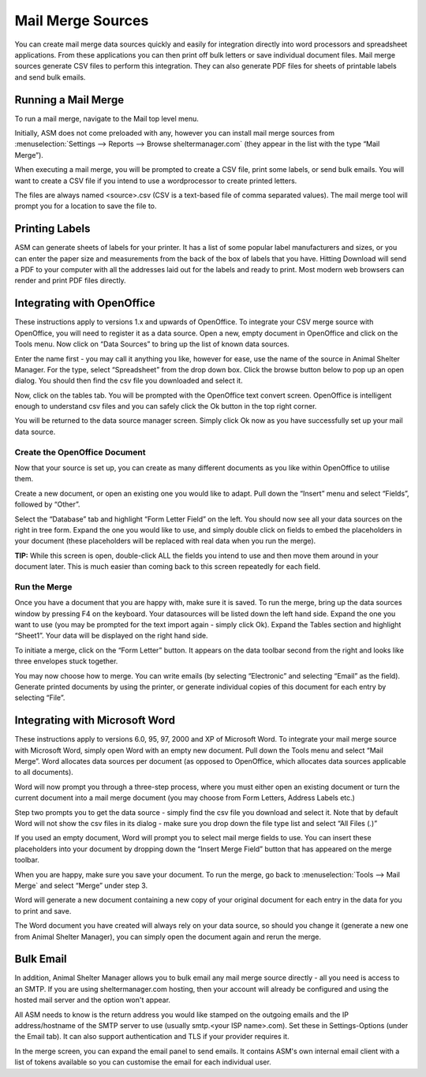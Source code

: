 Mail Merge Sources
==================

You can create mail merge data sources quickly and easily for integration
directly into word processors and spreadsheet applications. From these
applications you can then print off bulk letters or save individual document
files. Mail merge sources generate CSV files to perform this integration. They
can also generate PDF files for sheets of printable labels and send bulk
emails.

Running a Mail Merge
---------------------

To run a mail merge, navigate to the Mail top level menu.

Initially, ASM does not come preloaded with any, however you can install mail
merge sources from :menuselection:`Settings --> Reports --> Browse
sheltermanager.com` (they appear in the list with the type “Mail Merge”).

.. image:: images/merge_source.png

When executing a mail merge, you will be prompted to create a CSV file, print
some labels, or send bulk emails. You will want to create a CSV file if you
intend to use a wordprocessor to create printed letters.

The files are always named <source>.csv (CSV is a text-based file of comma
separated values). The mail merge tool will prompt you for a location to save
the file to. 

Printing Labels
---------------

ASM can generate sheets of labels for your printer. It has a list of some
popular label manufacturers and sizes, or you can enter the paper size and
measurements from the back of the box of labels that you have. Hitting Download
will send a PDF to your computer with all the addresses laid out for the labels
and ready to print. Most modern web browsers can render and print PDF files
directly.

.. image:: images/mail_labels.png

Integrating with OpenOffice
---------------------------

These instructions apply to versions 1.x and upwards of OpenOffice.  To
integrate your CSV merge source with OpenOffice, you will need to register it
as a data source. Open a new, empty document in OpenOffice and click on the
Tools menu. Now click on “Data Sources” to bring up the list of known data
sources. 

Enter the name first - you may call it anything you like, however for ease, use
the name of the source in Animal Shelter Manager. For the type, select
“Spreadsheet” from the drop down box. Click the browse button below to pop up
an open dialog. You should then find the csv file you downloaded and select it.

Now, click on the tables tab. You will be prompted with the OpenOffice text
convert screen. OpenOffice is intelligent enough to understand csv files and
you can safely click the Ok button in the top right corner. 

You will be returned to the data source manager screen. Simply click Ok now as
you have successfully set up your mail data source. 

Create the OpenOffice Document
^^^^^^^^^^^^^^^^^^^^^^^^^^^^^^

Now that your source is set up, you can create as many different documents as
you like within OpenOffice to utilise them. 

Create a new document, or open an existing one you would like to adapt. Pull
down the “Insert” menu and select “Fields”, followed by “Other”. 

Select the “Database” tab and highlight “Form Letter Field” on the left. You
should now see all your data sources on the right in tree form. Expand the one
you would like to use, and simply double click on fields to embed the
placeholders in your document (these placeholders will be replaced with real
data when you run the merge).

**TIP:** While this screen is open, double-click ALL the fields you intend to
use and then move them around in your document later. This is much easier than
coming back to this screen repeatedly for each field. 

Run the Merge
^^^^^^^^^^^^^

Once you have a document that you are happy with, make sure it is saved. To run
the merge, bring up the data sources window by pressing F4 on the keyboard.
Your datasources will be listed down the left hand side. Expand the one you
want to use (you may be prompted for the text import again - simply click Ok).
Expand the Tables section and highlight “Sheet1”. Your data will be displayed
on the right hand side. 

To initiate a merge, click on the “Form Letter” button. It appears on the data
toolbar second from the right and looks like three envelopes stuck together. 

You may now choose how to merge. You can write emails (by selecting
“Electronic” and selecting “Email” as the field). Generate printed documents by
using the printer, or generate individual copies of this document for each
entry by selecting “File”. 

Integrating with Microsoft Word
-------------------------------

These instructions apply to versions 6.0, 95, 97, 2000 and XP of Microsoft
Word.  To integrate your mail merge source with Microsoft Word, simply open
Word with an empty new document. Pull down the Tools menu and select “Mail
Merge”. Word allocates data sources per document (as opposed to OpenOffice,
which allocates data sources applicable to all documents).

Word will now prompt you through a three-step process, where you must either
open an existing document or turn the current document into a mail merge
document (you may choose from Form Letters, Address Labels etc.) 

Step two prompts you to get the data source - simply find the csv file you
download and select it. Note that by default Word will not show the csv files
in its dialog - make sure you drop down the file type list and select “All
Files (*.*)”

If you used an empty document, Word will prompt you to select mail merge
fields to use. You can insert these placeholders into your document by
dropping down the “Insert Merge Field” button that has appeared on the merge
toolbar. 

When you are happy, make sure you save your document. To run the merge, go
back to :menuselection:`Tools --> Mail Merge` and select “Merge” under step 3. 

Word will generate a new document containing a new copy of your original
document for each entry in the data for you to print and save. 

The Word document you have created will always rely on your data source, so
should you change it (generate a new one from Animal Shelter Manager), you can
simply open the document again and rerun the merge. 

Bulk Email
----------

.. image:: images/mail_email.png

In addition, Animal Shelter Manager allows you to bulk email any mail merge
source directly - all you need is access to an SMTP. If you are using
sheltermanager.com hosting, then your account will already be configured and
using the hosted mail server and the option won't appear.

All ASM needs to know is the return address you would like stamped on the
outgoing emails and the IP address/hostname of the SMTP server to use (usually
smtp.<your ISP name>.com). Set these in Settings-Options (under the Email tab).
It can also support authentication and TLS if your provider requires it.

In the merge screen, you can expand the email panel to send emails. It contains
ASM's own internal email client with a list of tokens available so you can
customise the email for each individual user.


